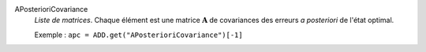 .. index:: single: APosterioriCovariance

APosterioriCovariance
  *Liste de matrices*. Chaque élément est une matrice :math:`\mathbf{A}` de
  covariances des erreurs *a posteriori* de l'état optimal.

  Exemple :
  ``apc = ADD.get("APosterioriCovariance")[-1]``
